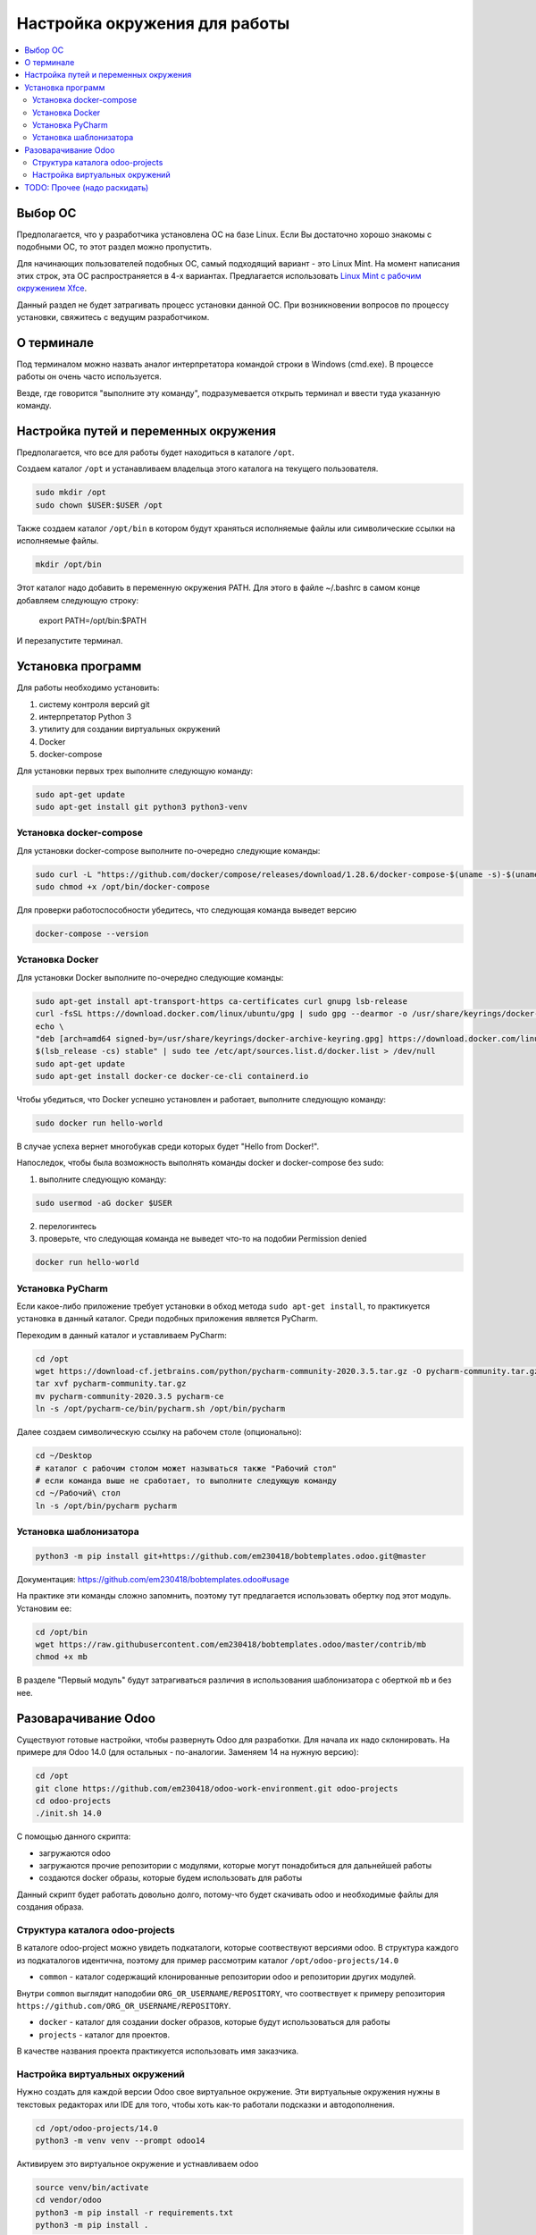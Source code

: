 ================================
 Настройка окружения для работы
================================

.. contents::
   :local:

Выбор ОС
========

Предполагается, что у разработчика установлена ОС на базе Linux.
Если Вы достаточно хорошо знакомы с подобными ОС, то этот раздел можно пропустить.

Для начинающих пользователей подобных ОС, самый подходящий вариант - это Linux Mint.
На момент написания этих строк, эта ОС распространяется в 4-х вариантах.
Предлагается использовать `Linux Mint с рабочим окружением Xfce <https://linuxmint.com/edition.php?id=286>`__.

Данный раздел не будет затрагивать процесс установки данной ОС.
При возникновении вопросов по процессу установки, свяжитесь с ведущим разработчиком.

О терминале
===========

Под терминалом можно назвать аналог интерпретатора командой строки в Windows (cmd.exe).
В процессе работы он очень часто используется.

Везде, где говорится "выполните эту команду", подразумевается открыть терминал и ввести туда указанную команду.

Настройка путей и переменных окружения
======================================

Предполагается, что все для работы будет находиться в каталоге ``/opt``.

Создаем каталог ``/opt`` и устанавливаем владельца этого каталога на текущего пользователя.

.. code-block:: sh

   sudo mkdir /opt
   sudo chown $USER:$USER /opt

Также создаем каталог ``/opt/bin`` в котором будут храняться исполняемые файлы или символические ссылки на исполняемые файлы.

.. code-block:: sh

   mkdir /opt/bin

Этот каталог надо добавить в переменную окружения PATH. Для этого в файле ~/.bashrc в самом конце добавляем следующую строку:

   export PATH=/opt/bin:$PATH

И перезапустите терминал.


Установка программ
==================

Для работы необходимо установить:

1. систему контроля версий git
2. интерпретатор Python 3
3. утилиту для создании виртуальных окружений
4. Docker
5. docker-compose

Для установки первых трех выполните следующую команду:

.. code-block:: sh

    sudo apt-get update
    sudo apt-get install git python3 python3-venv

Установка docker-compose
------------------------

..
     Основано на https://docs.docker.com/compose/install/

Для установки docker-compose выполните по-очередно следующие команды:

.. code-block:: sh

     sudo curl -L "https://github.com/docker/compose/releases/download/1.28.6/docker-compose-$(uname -s)-$(uname -m)" -o /opt/bin/docker-compose
     sudo chmod +x /opt/bin/docker-compose

Для проверки работоспособности убедитесь, что следующая команда выведет версию

.. code-block:: sh

     docker-compose --version

Установка Docker
----------------

..
    Основано на https://docs.docker.com/engine/install/ubuntu/#install-using-the-repository

Для установки Docker выполните по-очередно следующие команды:

.. code-block:: sh

    sudo apt-get install apt-transport-https ca-certificates curl gnupg lsb-release
    curl -fsSL https://download.docker.com/linux/ubuntu/gpg | sudo gpg --dearmor -o /usr/share/keyrings/docker-archive-keyring.gpg
    echo \
    "deb [arch=amd64 signed-by=/usr/share/keyrings/docker-archive-keyring.gpg] https://download.docker.com/linux/ubuntu \
    $(lsb_release -cs) stable" | sudo tee /etc/apt/sources.list.d/docker.list > /dev/null
    sudo apt-get update
    sudo apt-get install docker-ce docker-ce-cli containerd.io

Чтобы убедиться, что Docker успешно установлен и работает, выполните следующую команду:

.. code-block:: sh

    sudo docker run hello-world

В случае успеха вернет многобукав среди которых будет "Hello from Docker!".

Напоследок, чтобы была возможность выполнять команды docker и docker-compose без sudo:

1. выполните следующую команду:

.. code-block:: sh

    sudo usermod -aG docker $USER

2. перелогинтесь
3. проверьте, что следующая команда не выведет что-то на подобии Permission denied

.. code-block:: sh

   docker run hello-world

Установка PyCharm
-----------------

Если какое-либо приложение требует установки в обход метода ``sudo apt-get install``, то практикуется установка в данный каталог.
Среди подобных приложения является PyCharm.

Переходим в данный каталог и уставливаем PyCharm:

.. code-block:: sh

   cd /opt
   wget https://download-cf.jetbrains.com/python/pycharm-community-2020.3.5.tar.gz -O pycharm-community.tar.gz
   tar xvf pycharm-community.tar.gz
   mv pycharm-community-2020.3.5 pycharm-ce
   ln -s /opt/pycharm-ce/bin/pycharm.sh /opt/bin/pycharm


Далее создаем символическую ссылку на рабочем столе (опционально):

.. code-block:: sh

   cd ~/Desktop
   # каталог с рабочим столом может называться также "Рабочий стол"
   # если команда выше не сработает, то выполните следующую команду
   cd ~/Рабочий\ стол
   ln -s /opt/bin/pycharm pycharm

Установка шаблонизатора
-----------------------

.. code-block:: sh

   python3 -m pip install git+https://github.com/em230418/bobtemplates.odoo.git@master

Документация: https://github.com/em230418/bobtemplates.odoo#usage

На практике эти команды сложно запомнить, поэтому тут предлагается использовать обертку под этот модуль.
Установим ее:

.. code-block:: sh

   cd /opt/bin
   wget https://raw.githubusercontent.com/em230418/bobtemplates.odoo/master/contrib/mb
   chmod +x mb

В разделе "Первый модуль" будут затрагиваться различия в использования шаблонизатора с оберткой ``mb`` и без нее.

Разоварачивание Odoo
====================

Существуют готовые настройки, чтобы развернуть Odoo для разработки.
Для начала их надо склонировать. На примере для Odoo 14.0 (для остальных - по-аналогии. Заменяем 14 на нужную версию):

.. code-block:: sh

   cd /opt
   git clone https://github.com/em230418/odoo-work-environment.git odoo-projects
   cd odoo-projects
   ./init.sh 14.0

С помощью данного скрипта:

- загружаются odoo
- загружаются прочие репозитории с модулями, которые могут понадобиться для дальнейшей работы
- создаются docker образы, которые будем использовать для работы

Данный скрипт будет работать довольно долго, потому-что будет скачивать odoo и необходимые файлы для создания образа.

Структура каталога odoo-projects
--------------------------------

В каталоге odoo-project можно увидеть подкаталоги, которые соотвествуют версиями odoo.
В структура каждого из подкаталогов идентична, поэтому для пример рассмотрим каталог ``/opt/odoo-projects/14.0``

- ``common`` - каталог содержащий клонированные репозитории odoo и репозитории других модулей.
Внутри ``common`` выглядит наподобии ``ORG_OR_USERNAME/REPOSITORY``, что соотвествует к примеру репозитория ``https://github.com/ORG_OR_USERNAME/REPOSITORY``.

- ``docker`` - каталог для создании docker образов, которые будут использоваться для работы

- ``projects`` - каталог для проектов.
В качестве названия проекта практикуется использовать имя заказчика.

Настройка виртуальных окружений
-------------------------------

Нужно создать для каждой версии Odoo свое виртуальное окружение.
Эти виртуальные окружения нужны в текстовых редакторах или IDE для того, чтобы хоть как-то работали подсказки и автодополнения.

.. code-block:: sh

   cd /opt/odoo-projects/14.0
   python3 -m venv venv --prompt odoo14

Активируем это виртуальное окружение и устнавливаем odoo

.. code-block:: sh

   source venv/bin/activate
   cd vendor/odoo
   python3 -m pip install -r requirements.txt
   python3 -m pip install .

TODO: Прочее (надо раскидать)
=============================

В настройках PyCharm надо использовать эти витруальные окружения.
В итоге возникает необходимость для каждого клиента хранить свои настройки Odoo.
